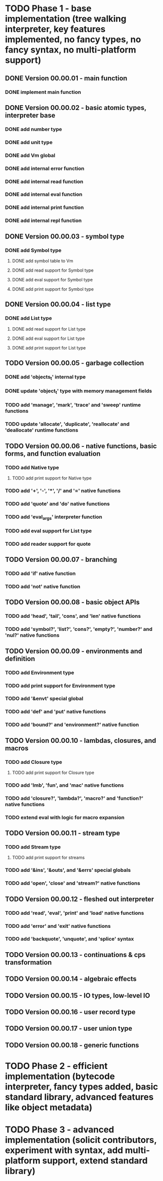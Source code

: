 * TODO Phase 1 - base implementation (tree walking interpreter, key features implemented, no fancy types, no fancy syntax, no multi-platform support)
** DONE Version 00.00.01 - main function
*** DONE implement main function
** DONE Version 00.00.02 - basic atomic types, interpreter base
*** DONE add number type
*** DONE add unit type
*** DONE add Vm global
*** DONE add internal error function
*** DONE add internal read function
*** DONE add internal eval function
*** DONE add internal print function
*** DONE add internal repl function
** DONE Version 00.00.03 - symbol type
*** DONE add Symbol type
**** DONE add symbol table to Vm
**** DONE add read support for Symbol type
**** DONE add eval support for Symbol type
**** DONE add print support for Symbol type
** DONE Version 00.00.04 - list type
*** DONE add List type
**** DONE add read support for List type
**** DONE add eval support for List type
**** DONE add print support for List type
** TODO Version 00.00.05 - garbage collection
*** DONE add 'objects_t' internal type
*** DONE update 'object_t' type with memory management fields
*** TODO add 'manage', 'mark', 'trace' and 'sweep' runtime functions
*** TODO update 'allocate', 'duplicate', 'reallocate' and 'deallocate' runtime functions
** TODO Version 00.00.06 - native functions, basic forms, and function evaluation
*** TODO add Native type
**** TODO add print support for Native type
*** TODO add '+', '-', '*', '/' and '=' native functions
*** TODO add 'quote' and 'do' native functions
*** TODO add 'eval_args' interpreter function
*** TODO add eval support for List type
*** TODO add reader support for quote
** TODO Version 00.00.07 - branching
*** TODO add 'if' native function
*** TODO add 'not' native function
** TODO Version 00.00.08 - basic object APIs
*** TODO add 'head', 'tail', 'cons', and 'len' native functions
*** TODO add 'symbol?', 'list?', 'cons?', 'empty?', 'number?' and 'nul?' native functions
** TODO Version 00.00.09 - environments and definition
*** TODO add Environment type
*** TODO add print support for Environment type
*** TODO add '&envt' special global
*** TODO add 'def' and 'put' native functions
*** TODO add 'bound?' and 'environment?' native function
** TODO Version 00.00.10 - lambdas, closures, and macros
*** TODO add Closure type
**** TODO add print support for Closure type
*** TODO add 'lmb', 'fun', and 'mac' native functions
*** TODO add 'closure?', 'lambda?', 'macro?' and 'function?' native functions 
*** TODO extend eval with logic for macro expansion
** TODO Version 00.00.11 - stream type
*** TODO add Stream type
**** TODO add print support for streams
*** TODO add '&ins', '&outs', and '&errs' special globals
*** TODO add 'open', 'close' and 'stream?' native functions
** TODO Version 00.00.12 - fleshed out interpreter
*** TODO add 'read', 'eval', 'print' and 'load' native functions
*** TODO add 'error' and 'exit' native functions
*** TODO add 'backquote', 'unquote', and 'splice' syntax
** TODO Version 00.00.13 - continuations & cps transformation
** TODO Version 00.00.14 - algebraic effects
** TODO Version 00.00.15 - IO types, low-level IO
** TODO Version 00.00.16 - user record type
** TODO Version 00.00.17 - user union type
** TODO Version 00.00.18 - generic functions
* TODO Phase 2 - efficient implementation (bytecode interpreter, fancy types added, basic standard library, advanced features like object metadata)
* TODO Phase 3 - advanced implementation (solicit contributors, experiment with syntax, add multi-platform support, extend standard library)
